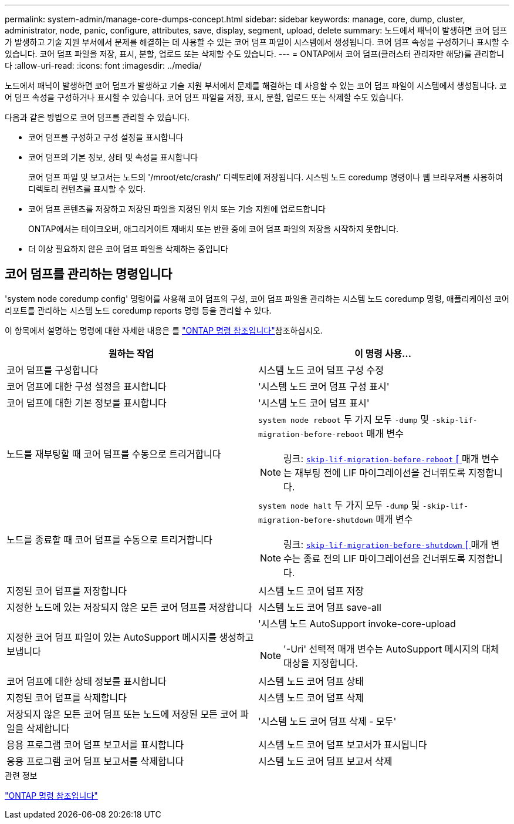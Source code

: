 ---
permalink: system-admin/manage-core-dumps-concept.html 
sidebar: sidebar 
keywords: manage, core, dump, cluster, administrator, node, panic, configure, attributes, save, display, segment, upload, delete 
summary: 노드에서 패닉이 발생하면 코어 덤프가 발생하고 기술 지원 부서에서 문제를 해결하는 데 사용할 수 있는 코어 덤프 파일이 시스템에서 생성됩니다. 코어 덤프 속성을 구성하거나 표시할 수 있습니다. 코어 덤프 파일을 저장, 표시, 분할, 업로드 또는 삭제할 수도 있습니다. 
---
= ONTAP에서 코어 덤프(클러스터 관리자만 해당)를 관리합니다
:allow-uri-read: 
:icons: font
:imagesdir: ../media/


[role="lead"]
노드에서 패닉이 발생하면 코어 덤프가 발생하고 기술 지원 부서에서 문제를 해결하는 데 사용할 수 있는 코어 덤프 파일이 시스템에서 생성됩니다. 코어 덤프 속성을 구성하거나 표시할 수 있습니다. 코어 덤프 파일을 저장, 표시, 분할, 업로드 또는 삭제할 수도 있습니다.

다음과 같은 방법으로 코어 덤프를 관리할 수 있습니다.

* 코어 덤프를 구성하고 구성 설정을 표시합니다
* 코어 덤프의 기본 정보, 상태 및 속성을 표시합니다
+
코어 덤프 파일 및 보고서는 노드의 '/mroot/etc/crash/' 디렉토리에 저장됩니다. 시스템 노드 coredump 명령이나 웹 브라우저를 사용하여 디렉토리 컨텐츠를 표시할 수 있다.

* 코어 덤프 콘텐츠를 저장하고 저장된 파일을 지정된 위치 또는 기술 지원에 업로드합니다
+
ONTAP에서는 테이크오버, 애그리게이트 재배치 또는 반환 중에 코어 덤프 파일의 저장을 시작하지 못합니다.

* 더 이상 필요하지 않은 코어 덤프 파일을 삭제하는 중입니다




== 코어 덤프를 관리하는 명령입니다

'system node coredump config' 명령어를 사용해 코어 덤프의 구성, 코어 덤프 파일을 관리하는 시스템 노드 coredump 명령, 애플리케이션 코어 리포트를 관리하는 시스템 노드 coredump reports 명령 등을 관리할 수 있다.

이 항목에서 설명하는 명령에 대한 자세한 내용은 를 link:https://docs.netapp.com/us-en/ontap-cli/["ONTAP 명령 참조입니다"]참조하십시오.

|===
| 원하는 작업 | 이 명령 사용... 


 a| 
코어 덤프를 구성합니다
 a| 
시스템 노드 코어 덤프 구성 수정



 a| 
코어 덤프에 대한 구성 설정을 표시합니다
 a| 
'시스템 노드 코어 덤프 구성 표시'



 a| 
코어 덤프에 대한 기본 정보를 표시합니다
 a| 
'시스템 노드 코어 덤프 표시'



 a| 
노드를 재부팅할 때 코어 덤프를 수동으로 트리거합니다
 a| 
`system node reboot` 두 가지 모두 `-dump` 및 `-skip-lif-migration-before-reboot` 매개 변수

[NOTE]
====
링크: https://docs.NetApp.com/us-en/ONTAP-cli//system-node-reboot.html#parameters[`skip-lif-migration-before-reboot` [ ] 매개 변수는 재부팅 전에 LIF 마이그레이션을 건너뛰도록 지정합니다.

====


 a| 
노드를 종료할 때 코어 덤프를 수동으로 트리거합니다
 a| 
`system node halt` 두 가지 모두 `-dump` 및 `-skip-lif-migration-before-shutdown` 매개 변수

[NOTE]
====
링크: https://docs.NetApp.com/us-en/ONTAP-cli/system-node-halt.html#parameters[`skip-lif-migration-before-shutdown` [ ] 매개 변수는 종료 전의 LIF 마이그레이션을 건너뛰도록 지정합니다.

====


 a| 
지정된 코어 덤프를 저장합니다
 a| 
시스템 노드 코어 덤프 저장



 a| 
지정한 노드에 있는 저장되지 않은 모든 코어 덤프를 저장합니다
 a| 
시스템 노드 코어 덤프 save-all



 a| 
지정한 코어 덤프 파일이 있는 AutoSupport 메시지를 생성하고 보냅니다
 a| 
'시스템 노드 AutoSupport invoke-core-upload

[NOTE]
====
'-Uri' 선택적 매개 변수는 AutoSupport 메시지의 대체 대상을 지정합니다.

====


 a| 
코어 덤프에 대한 상태 정보를 표시합니다
 a| 
시스템 노드 코어 덤프 상태



 a| 
지정된 코어 덤프를 삭제합니다
 a| 
시스템 노드 코어 덤프 삭제



 a| 
저장되지 않은 모든 코어 덤프 또는 노드에 저장된 모든 코어 파일을 삭제합니다
 a| 
'시스템 노드 코어 덤프 삭제 - 모두'



 a| 
응용 프로그램 코어 덤프 보고서를 표시합니다
 a| 
시스템 노드 코어 덤프 보고서가 표시됩니다



 a| 
응용 프로그램 코어 덤프 보고서를 삭제합니다
 a| 
시스템 노드 코어 덤프 보고서 삭제

|===
.관련 정보
link:../concepts/manual-pages.html["ONTAP 명령 참조입니다"]
